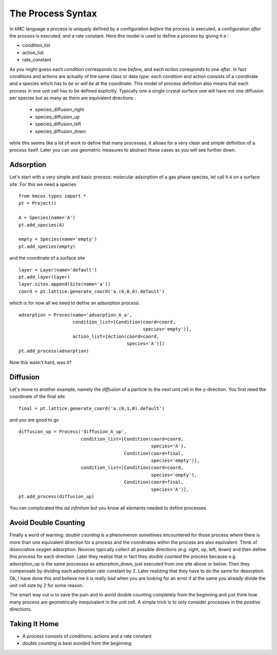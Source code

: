 .. _proc_mini_language:

The Process Syntax
=========================


In kMC language a process is uniquely defined by a
configuration `before` the process is executed,
a configuration `after` the process is executed,
and a rate constant. Here this model is used to
define a process by giving it a :

- condition_list
- action_list
- rate_constant


As you might guess each `condition` corresponds to one
`before`, and each `action` coresponds to one `after`.
In fact conditions and actions are actually of the same
class or data type: each condition and action consists of
a coordinate and a species which has to `be` or `will be` at
the coordinate.  This model of process definition also
means that each process in one unit cell has to be
defined explicitly.  Typically one a single crystal
surface one will have not one diffusion per species but
as many as there are equivalent directions :

  - species_diffusion_right
  - species_diffusion_up
  - species_diffusion_left
  - species_diffusion_down


while this seems like a lot of work to define that
many processes, it allows for a very clean and simple
definition of a process itself.  Later you can use
geometric measures to abstract these cases as you will see
further down.

Adsorption
^^^^^^^^^^

Let's start with a very simple and basic process: molecular
adsorption of a gas phase species, let call it ``A`` on a
surface site. For this we need a species ::

  from kmcos.types import *
  pt = Project()

  A = Species(name='A')
  pt.add_species(A)

  empty = Species(name='empty')
  pt.add_species(empty)


and the coordinate of a surface site ::

  layer = Layer(name='default')
  pt.add_layer(layer)
  layer.sites.append(Site(name='a'))
  coord = pt.lattice.generate_coord('a.(0,0,0).default')

which is for now all we need to define an adsorption
process::

  adsorption = Proces(name='adsorption_A_a',
                      condition_list=[Condition(coord=coord,
                                                species='empty')],
                      action_list=[Action(coord=coord,
                                          species='A')])
  pt.add_process(adsorption)

Now this wasn't hard, was it?


Diffusion
^^^^^^^^^

Let's move to another example, namely the `diffusion` of
a particle to the next unit cell in the y-direction.
You first need the coordinate of the final site ::

  final = pt.lattice.generate_coord('a.(0,1,0).default')

and you are good to go ::

  diffusion_up = Process('diffusion_A_up',
                         condition_list=[Condition(coord=coord,
                                                   species='A'),
                                         Condition(coord=final,
                                                   species='empty')],
                         condition_list=[Condition(coord=coord,
                                                   species='empty'),
                                         Condition(coord=final,
                                                   species='A')],
  pt.add_process(diffusion_up)

You can complicated this `ad infinitum` but you know all elements
needed to define processes.


Avoid Double Counting
^^^^^^^^^^^^^^^^^^^^^^^^

Finally a word of warning: `double counting` is a phenomenon
sometimes encountered for those process where there is more
than one equivalent direction for a process and the coordinates
within the process are also equivalent. Think of dissociative
oxygen adsorption. Novices typically collect all possible
directions (e.g. right, up, left, down) and then define this
process for each direction. Later they realize that in fact
they `double counted` the process because e.g. adsorption_up is
the same processes as adsorption_down, just executed from one
site above or below. Then they compensate by dividing each
adsorption rate constant by 2. Later realizing that they
have to do the same for desorption. Ok, I have done this
and believe me it is really bad when you are looking for an
error if at the same you already divide the unit cell size
by 2 for some reason.

The smart way out is to save the pain and to avoid double
counting completely from the beginning and just think
how many process are geometrically inequivalent in the
unit cell. A simple trick is to only consider processes
in the `positive` directions.


Taking It Home
^^^^^^^^^^^^^^^

- A process consists of conditions, actions and a rate constant
- `double counting` is best avoided from the beginning
